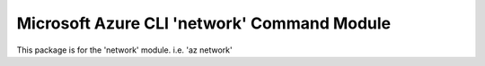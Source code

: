 Microsoft Azure CLI 'network' Command Module
==================================

This package is for the 'network' module.
i.e. 'az network'




